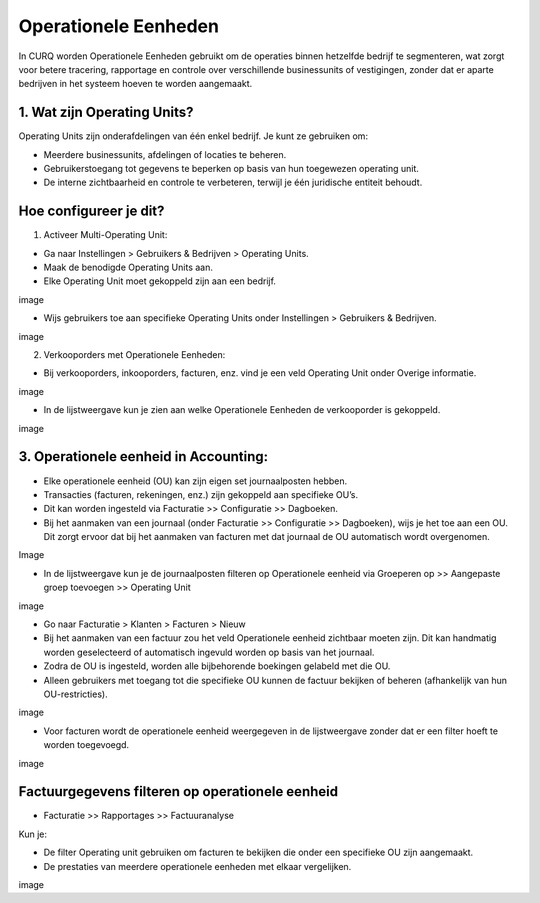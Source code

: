 Operationele Eenheden
=====================
In CURQ worden Operationele Eenheden gebruikt om de operaties binnen hetzelfde bedrijf te segmenteren, wat zorgt voor betere tracering, rapportage en controle over verschillende businessunits of vestigingen, zonder dat er aparte bedrijven in het
systeem hoeven te worden aangemaakt.

1. Wat zijn Operating Units?
-----------------------------
Operating Units zijn onderafdelingen van één enkel bedrijf. Je kunt ze gebruiken om:

• Meerdere businessunits, afdelingen of locaties te beheren.

• Gebruikerstoegang tot gegevens te beperken op basis van hun toegewezen operating unit.

• De interne zichtbaarheid en controle te verbeteren, terwijl je één juridische entiteit behoudt.

Hoe configureer je dit?
-----------------------
1. Activeer Multi-Operating Unit:

• Ga naar Instellingen > Gebruikers & Bedrijven > Operating Units.

• Maak de benodigde Operating Units aan.

• Elke Operating Unit moet gekoppeld zijn aan een bedrijf.

.. image:: media/ou001.png

image

• Wijs gebruikers toe aan specifieke Operating Units onder Instellingen > Gebruikers & Bedrijven.

image

2. Verkooporders met Operationele Eenheden:

• Bij verkooporders, inkooporders, facturen, enz. vind je een veld Operating Unit onder Overige informatie.

image

• In de lijstweergave kun je zien aan welke Operationele Eenheden de verkooporder is gekoppeld.

image

3. Operationele eenheid in Accounting:
--------------------------------------
• Elke operationele eenheid (OU) kan zijn eigen set journaalposten hebben.

• Transacties (facturen, rekeningen, enz.) zijn gekoppeld aan specifieke OU’s.
               
• Dit kan worden ingesteld via Facturatie >> Configuratie >> Dagboeken.
               
• Bij het aanmaken van een journaal (onder Facturatie >> Configuratie >> Dagboeken), wijs je het toe aan een OU. Dit zorgt ervoor dat bij het aanmaken van facturen met dat journaal de OU automatisch wordt overgenomen.

Image

• In de lijstweergave kun je de journaalposten filteren op Operationele eenheid via Groeperen op >> Aangepaste groep toevoegen >> Operating Unit

image

• Go naar Facturatie > Klanten > Facturen > Nieuw
               
• Bij het aanmaken van een factuur zou het veld Operationele eenheid zichtbaar moeten zijn. Dit kan handmatig worden geselecteerd of automatisch ingevuld worden op basis van het journaal.         

               
• Zodra de OU is ingesteld, worden alle bijbehorende boekingen gelabeld met die OU.
               
• Alleen gebruikers met toegang tot die specifieke OU kunnen de factuur bekijken of beheren (afhankelijk van hun OU-restricties).

image

• Voor facturen wordt de operationele eenheid weergegeven in de lijstweergave zonder dat er een filter hoeft te worden toegevoegd.

image

Factuurgegevens filteren op operationele eenheid
------------------------------------------------

• Facturatie >> Rapportages >> Factuuranalyse

Kun je:
               
• De filter Operating unit gebruiken om facturen te bekijken die onder een specifieke OU zijn aangemaakt.
               
• De prestaties van meerdere operationele eenheden met elkaar vergelijken.

image

               
